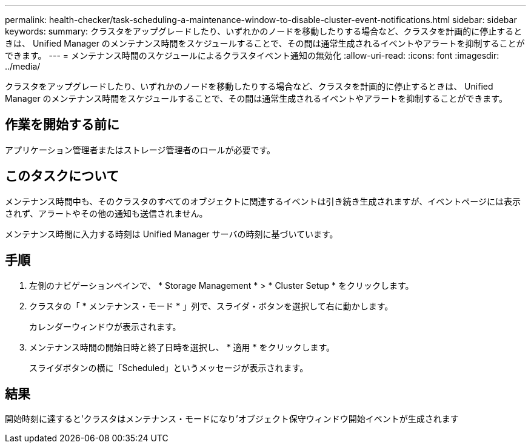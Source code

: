 ---
permalink: health-checker/task-scheduling-a-maintenance-window-to-disable-cluster-event-notifications.html 
sidebar: sidebar 
keywords:  
summary: クラスタをアップグレードしたり、いずれかのノードを移動したりする場合など、クラスタを計画的に停止するときは、 Unified Manager のメンテナンス時間をスケジュールすることで、その間は通常生成されるイベントやアラートを抑制することができます。 
---
= メンテナンス時間のスケジュールによるクラスタイベント通知の無効化
:allow-uri-read: 
:icons: font
:imagesdir: ../media/


[role="lead"]
クラスタをアップグレードしたり、いずれかのノードを移動したりする場合など、クラスタを計画的に停止するときは、 Unified Manager のメンテナンス時間をスケジュールすることで、その間は通常生成されるイベントやアラートを抑制することができます。



== 作業を開始する前に

アプリケーション管理者またはストレージ管理者のロールが必要です。



== このタスクについて

メンテナンス時間中も、そのクラスタのすべてのオブジェクトに関連するイベントは引き続き生成されますが、イベントページには表示されず、アラートやその他の通知も送信されません。

メンテナンス時間に入力する時刻は Unified Manager サーバの時刻に基づいています。



== 手順

. 左側のナビゲーションペインで、 * Storage Management * > * Cluster Setup * をクリックします。
. クラスタの「 * メンテナンス・モード * 」列で、スライダ・ボタンを選択して右に動かします。
+
カレンダーウィンドウが表示されます。

. メンテナンス時間の開始日時と終了日時を選択し、 * 適用 * をクリックします。
+
スライダボタンの横に「Scheduled」というメッセージが表示されます。





== 結果

開始時刻に達すると'クラスタはメンテナンス・モードになり'オブジェクト保守ウィンドウ開始イベントが生成されます
